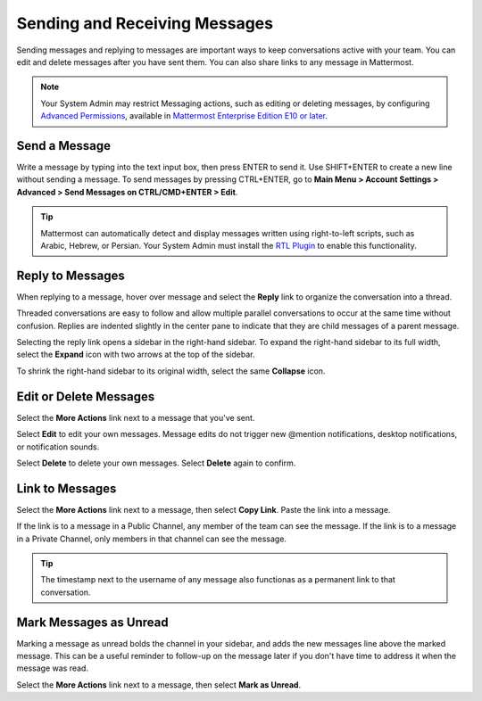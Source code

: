 .. _sending-messages:

Sending and Receiving Messages
==============================
 
Sending messages and replying to messages are important ways to keep conversations active with your team. You can edit and delete messages after you have sent them. You can also share links to any message in Mattermost.

.. note::
  
  Your System Admin may restrict Messaging actions, such as editing or deleting messages, by configuring `Advanced Permissions <https://docs.mattermost.com/deployment/advanced-permissions.html>`__, available in `Mattermost Enterprise Edition E10 or later <https://docs.mattermost.com/overview/product.html#mattermost-enterprise-edition-e10>`__.

Send a Message
---------------

Write a message by typing into the text input box, then press ENTER to send it. Use SHIFT+ENTER to create a new line without sending a message. To send messages by pressing CTRL+ENTER, go to **Main Menu > Account Settings > Advanced > Send Messages on CTRL/CMD+ENTER > Edit**.

.. tip::
  
  Mattermost can automatically detect and display messages written using right-to-left scripts, such as Arabic, Hebrew, or Persian. Your System Admin must install the `RTL Plugin <https://github.com/QueraTeam/mattermost-rtl>`__ to enable this functionality.

Reply to Messages
-----------------

When replying to a message, hover over message and select the **Reply** link to organize the conversation into a thread.

.. image:: ../../images/reply-to-message.png
   :alt: Reply to Mattermost messages

Threaded conversations are easy to follow and allow multiple parallel conversations to occur at the same time without confusion. Replies are indented slightly in the center pane to indicate that they are child messages of a parent message.

Selecting the reply link opens a sidebar in the right-hand sidebar. To expand the right-hand sidebar to its full width, select the **Expand** icon with two arrows at the top of the sidebar.

.. image:: ../../images/expand-sidebar.png
   :alt: Expand right-hand sidebar to its full width

To shrink the right-hand sidebar to its original width, select the same **Collapse** icon.

.. image:: ../../images/collapse-sidebar.png
   :alt: Collapse the right-hand sidebar to its original width

Edit or Delete Messages
-----------------------

Select the **More Actions** link next to a message that you've sent.

.. image:: ../../images/more-actions.png
   :alt: More actions you can take on Mattermost messages

Select **Edit** to edit your own messages. Message edits do not trigger new @mention notifications, desktop notifications, or notification sounds.

Select **Delete** to delete your own messages. Select **Delete** again to confirm.

Link to Messages
-----------------

Select the **More Actions** link next to a message, then select **Copy Link**. Paste the link into a message.

If the link is to a message in a Public Channel, any member of the team can see the message. If the link is to a message in a Private Channel, only members in that channel can see the message.

.. tip::
   
   The timestamp next to the username of any message also functionas as a permanent link to that conversation.

Mark Messages as Unread
-----------------------

Marking a message as unread bolds the channel in your sidebar, and adds the new messages line above the marked message. This can be a useful reminder to follow-up on the message later if you don't have time to address it when the message was read.

Select the **More Actions** link next to a message, then select **Mark as Unread**.
